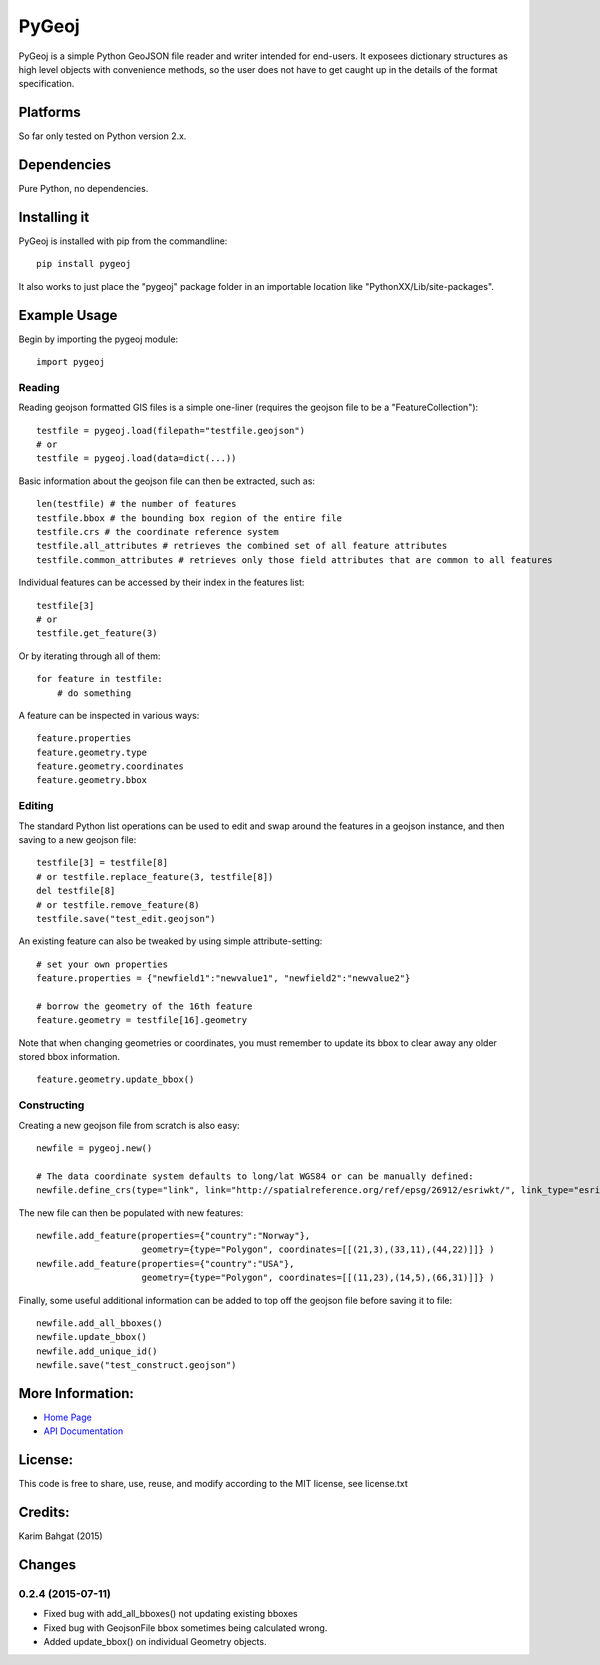 PyGeoj
======

PyGeoj is a simple Python GeoJSON file reader and writer intended for
end-users. It exposees dictionary structures as high level objects with
convenience methods, so the user does not have to get caught up in the
details of the format specification.

Platforms
---------

So far only tested on Python version 2.x.

Dependencies
------------

Pure Python, no dependencies.

Installing it
-------------

PyGeoj is installed with pip from the commandline:

::

    pip install pygeoj

It also works to just place the "pygeoj" package folder in an importable
location like "PythonXX/Lib/site-packages".

Example Usage
-------------

Begin by importing the pygeoj module:

::

    import pygeoj

Reading
~~~~~~~

Reading geojson formatted GIS files is a simple one-liner (requires the
geojson file to be a "FeatureCollection"):

::

    testfile = pygeoj.load(filepath="testfile.geojson")
    # or
    testfile = pygeoj.load(data=dict(...))

Basic information about the geojson file can then be extracted, such as:

::

    len(testfile) # the number of features
    testfile.bbox # the bounding box region of the entire file
    testfile.crs # the coordinate reference system
    testfile.all_attributes # retrieves the combined set of all feature attributes
    testfile.common_attributes # retrieves only those field attributes that are common to all features

Individual features can be accessed by their index in the features list:

::

    testfile[3]
    # or
    testfile.get_feature(3)

Or by iterating through all of them:

::

    for feature in testfile: 
        # do something

A feature can be inspected in various ways:

::

    feature.properties
    feature.geometry.type
    feature.geometry.coordinates
    feature.geometry.bbox

Editing
~~~~~~~

The standard Python list operations can be used to edit and swap around
the features in a geojson instance, and then saving to a new geojson
file:

::

    testfile[3] = testfile[8]
    # or testfile.replace_feature(3, testfile[8])
    del testfile[8]
    # or testfile.remove_feature(8)
    testfile.save("test_edit.geojson")

An existing feature can also be tweaked by using simple
attribute-setting:

::

    # set your own properties
    feature.properties = {"newfield1":"newvalue1", "newfield2":"newvalue2"}

    # borrow the geometry of the 16th feature
    feature.geometry = testfile[16].geometry

Note that when changing geometries or coordinates, you must remember to
update its bbox to clear away any older stored bbox information.

::

    feature.geometry.update_bbox()

Constructing
~~~~~~~~~~~~

Creating a new geojson file from scratch is also easy:

::

    newfile = pygeoj.new()

    # The data coordinate system defaults to long/lat WGS84 or can be manually defined:
    newfile.define_crs(type="link", link="http://spatialreference.org/ref/epsg/26912/esriwkt/", link_type="esriwkt")

The new file can then be populated with new features:

::

    newfile.add_feature(properties={"country":"Norway"},
                        geometry={type="Polygon", coordinates=[[(21,3),(33,11),(44,22)]]} )
    newfile.add_feature(properties={"country":"USA"},
                        geometry={type="Polygon", coordinates=[[(11,23),(14,5),(66,31)]]} )

Finally, some useful additional information can be added to top off the
geojson file before saving it to file:

::

    newfile.add_all_bboxes()
    newfile.update_bbox()
    newfile.add_unique_id()
    newfile.save("test_construct.geojson")

More Information:
-----------------

-  `Home Page <http://github.com/karimbahgat/PyGeoj>`__
-  `API Documentation <http://pythonhosted.org/PyGeoj>`__

License:
--------

This code is free to share, use, reuse, and modify according to the MIT
license, see license.txt

Credits:
--------

Karim Bahgat (2015)

Changes
-------

0.2.4 (2015-07-11)
~~~~~~~~~~~~~~~~~~

-  Fixed bug with add\_all\_bboxes() not updating existing bboxes
-  Fixed bug with GeojsonFile bbox sometimes being calculated wrong.
-  Added update\_bbox() on individual Geometry objects.
